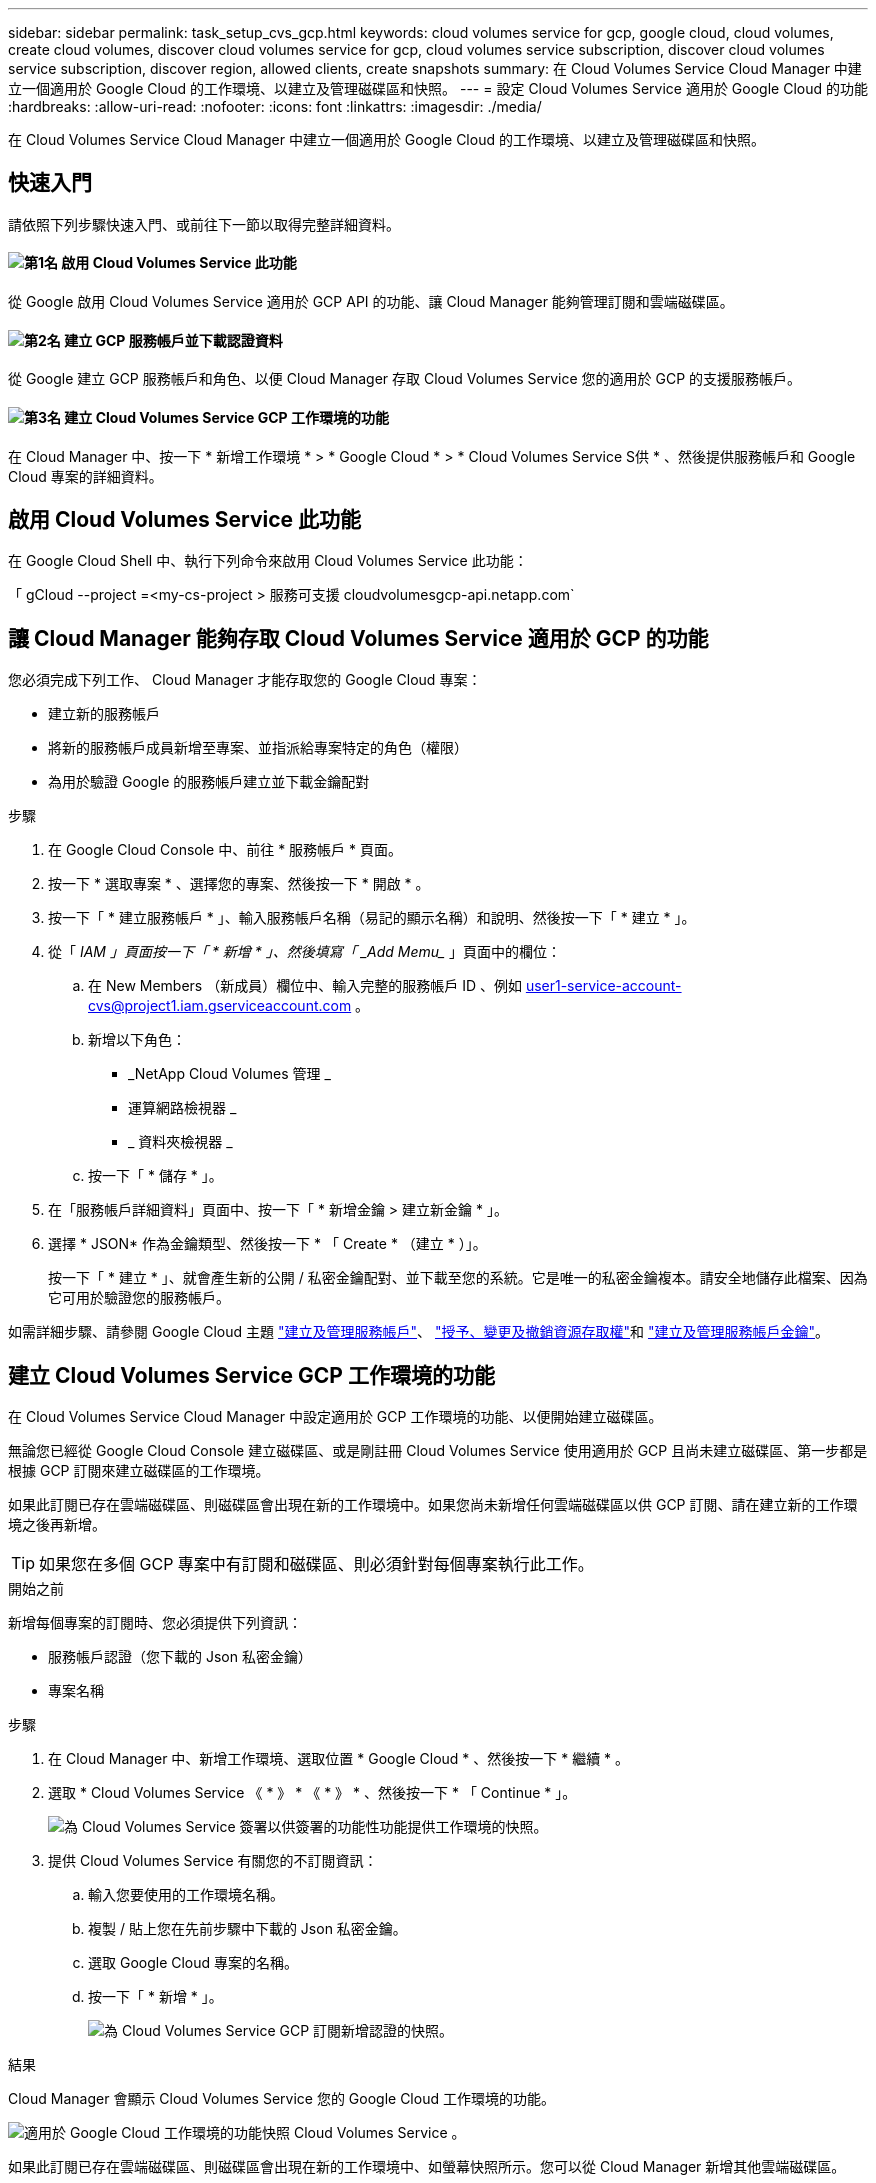 ---
sidebar: sidebar 
permalink: task_setup_cvs_gcp.html 
keywords: cloud volumes service for gcp, google cloud, cloud volumes, create cloud volumes, discover cloud volumes service for gcp, cloud volumes service subscription, discover cloud volumes service subscription, discover region, allowed clients, create snapshots 
summary: 在 Cloud Volumes Service Cloud Manager 中建立一個適用於 Google Cloud 的工作環境、以建立及管理磁碟區和快照。 
---
= 設定 Cloud Volumes Service 適用於 Google Cloud 的功能
:hardbreaks:
:allow-uri-read: 
:nofooter: 
:icons: font
:linkattrs: 
:imagesdir: ./media/


[role="lead"]
在 Cloud Volumes Service Cloud Manager 中建立一個適用於 Google Cloud 的工作環境、以建立及管理磁碟區和快照。



== 快速入門

請依照下列步驟快速入門、或前往下一節以取得完整詳細資料。



==== image:number1.png["第1名"] 啟用 Cloud Volumes Service 此功能

[role="quick-margin-para"]
從 Google 啟用 Cloud Volumes Service 適用於 GCP API 的功能、讓 Cloud Manager 能夠管理訂閱和雲端磁碟區。



==== image:number2.png["第2名"] 建立 GCP 服務帳戶並下載認證資料

[role="quick-margin-para"]
從 Google 建立 GCP 服務帳戶和角色、以便 Cloud Manager 存取 Cloud Volumes Service 您的適用於 GCP 的支援服務帳戶。



==== image:number3.png["第3名"] 建立 Cloud Volumes Service GCP 工作環境的功能

[role="quick-margin-para"]
在 Cloud Manager 中、按一下 * 新增工作環境 * > * Google Cloud * > * Cloud Volumes Service S供 * 、然後提供服務帳戶和 Google Cloud 專案的詳細資料。



== 啟用 Cloud Volumes Service 此功能

在 Google Cloud Shell 中、執行下列命令來啟用 Cloud Volumes Service 此功能：

「 gCloud --project =<my-cs-project > 服務可支援 cloudvolumesgcp-api.netapp.com`



== 讓 Cloud Manager 能夠存取 Cloud Volumes Service 適用於 GCP 的功能

您必須完成下列工作、 Cloud Manager 才能存取您的 Google Cloud 專案：

* 建立新的服務帳戶
* 將新的服務帳戶成員新增至專案、並指派給專案特定的角色（權限）
* 為用於驗證 Google 的服務帳戶建立並下載金鑰配對


.步驟
. 在 Google Cloud Console 中、前往 * 服務帳戶 * 頁面。
. 按一下 * 選取專案 * 、選擇您的專案、然後按一下 * 開啟 * 。
. 按一下「 * 建立服務帳戶 * 」、輸入服務帳戶名稱（易記的顯示名稱）和說明、然後按一下「 * 建立 * 」。
. 從「 _IAM 」頁面按一下「 * 新增 * 」、然後填寫「 _Add Memu__ 」頁面中的欄位：
+
.. 在 New Members （新成員）欄位中、輸入完整的服務帳戶 ID 、例如 user1-service-account-cvs@project1.iam.gserviceaccount.com 。
.. 新增以下角色：
+
*** _NetApp Cloud Volumes 管理 _
*** 運算網路檢視器 _
*** _ 資料夾檢視器 _


.. 按一下「 * 儲存 * 」。


. 在「服務帳戶詳細資料」頁面中、按一下「 * 新增金鑰 > 建立新金鑰 * 」。
. 選擇 * JSON* 作為金鑰類型、然後按一下 * 「 Create * （建立 * ）」。
+
按一下「 * 建立 * 」、就會產生新的公開 / 私密金鑰配對、並下載至您的系統。它是唯一的私密金鑰複本。請安全地儲存此檔案、因為它可用於驗證您的服務帳戶。



如需詳細步驟、請參閱 Google Cloud 主題 link:https://cloud.google.com/iam/docs/creating-managing-service-accounts["建立及管理服務帳戶"^]、 link:https://cloud.google.com/iam/docs/granting-changing-revoking-access["授予、變更及撤銷資源存取權"^]和 link:https://cloud.google.com/iam/docs/creating-managing-service-account-keys["建立及管理服務帳戶金鑰"^]。



== 建立 Cloud Volumes Service GCP 工作環境的功能

在 Cloud Volumes Service Cloud Manager 中設定適用於 GCP 工作環境的功能、以便開始建立磁碟區。

無論您已經從 Google Cloud Console 建立磁碟區、或是剛註冊 Cloud Volumes Service 使用適用於 GCP 且尚未建立磁碟區、第一步都是根據 GCP 訂閱來建立磁碟區的工作環境。

如果此訂閱已存在雲端磁碟區、則磁碟區會出現在新的工作環境中。如果您尚未新增任何雲端磁碟區以供 GCP 訂閱、請在建立新的工作環境之後再新增。


TIP: 如果您在多個 GCP 專案中有訂閱和磁碟區、則必須針對每個專案執行此工作。

.開始之前
新增每個專案的訂閱時、您必須提供下列資訊：

* 服務帳戶認證（您下載的 Json 私密金鑰）
* 專案名稱


.步驟
. 在 Cloud Manager 中、新增工作環境、選取位置 * Google Cloud * 、然後按一下 * 繼續 * 。
. 選取 * Cloud Volumes Service 《 * 》 * 《 * 》 * 、然後按一下 * 「 Continue * 」。
+
image:screenshot_add_cvs_gcp_working_env.png["為 Cloud Volumes Service 簽署以供簽署的功能性功能提供工作環境的快照。"]

. 提供 Cloud Volumes Service 有關您的不訂閱資訊：
+
.. 輸入您要使用的工作環境名稱。
.. 複製 / 貼上您在先前步驟中下載的 Json 私密金鑰。
.. 選取 Google Cloud 專案的名稱。
.. 按一下「 * 新增 * 」。
+
image:screenshot_add_cvs_gcp_credentials.png["為 Cloud Volumes Service GCP 訂閱新增認證的快照。"]





.結果
Cloud Manager 會顯示 Cloud Volumes Service 您的 Google Cloud 工作環境的功能。

image:screenshot_cvs_gcp_cloud.png["適用於 Google Cloud 工作環境的功能快照 Cloud Volumes Service 。"]

如果此訂閱已存在雲端磁碟區、則磁碟區會出現在新的工作環境中、如螢幕快照所示。您可以從 Cloud Manager 新增其他雲端磁碟區。

如果此訂閱不存在任何雲端磁碟區、請立即建立。

.接下來呢？
link:task_manage_cvs_gcp.html["開始建立及管理磁碟區"]。
